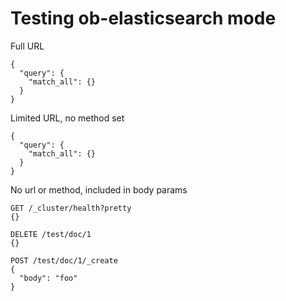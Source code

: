 * Testing ob-elasticsearch mode
Full URL

#+BEGIN_SRC es :method POST :url http://localhost:9200/_search?pretty=true :tangle all.sh
{
  "query": {
    "match_all": {}
  }
}
#+END_SRC

Limited URL, no method set

#+BEGIN_SRC es :url localhost:9200/_search?pretty=true :tangle yes
{
  "query": {
    "match_all": {}
  }
}
#+END_SRC

No url or method, included in body params

#+BEGIN_SRC es :tangle yes
GET /_cluster/health?pretty
{}

DELETE /test/doc/1
{}

POST /test/doc/1/_create
{
  "body": "foo"
}
#+END_SRC
